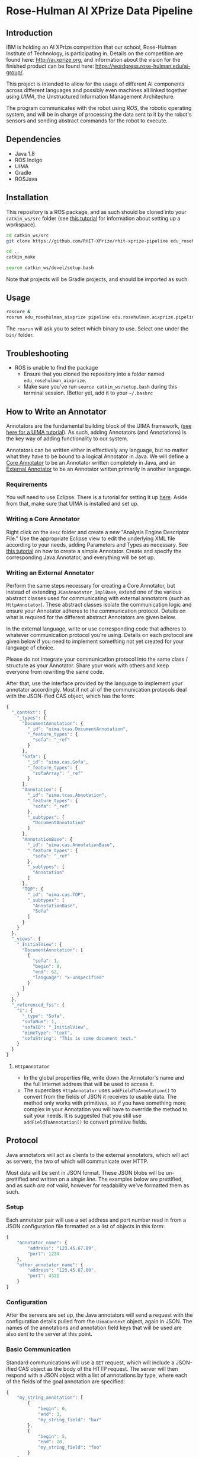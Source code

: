* Rose-Hulman AI XPrize Data Pipeline
** Introduction
IBM is holding an AI XPrize competition that our school, Rose-Hulman
Institute of Technology, is participating in. Details on the
competition are found here: http://ai.xprize.org, and information
about the vision for the finished product can be found here:
https://wordpress.rose-hulman.edu/ai-group/.

This project is intended to allow for the usage of different AI
components across different languages and possibly even machines all
linked together using [[uima.apache.org][UIMA]], the Unstructured Information Management
Architecture.

The program communicates with the robot using [[ros.org][ROS]], the robotic
operating system, and will be in charge of processing the data sent to
it by the robot's sensors and sending abstract commands for the robot
to execute.
** Dependencies
- Java 1.8
- ROS Indigo
- UIMA
- Gradle
- ROSJava
** Installation
This repository is a ROS package, and as such should be cloned into
your =catkin_ws/src= folder (see [[http://wiki.ros.org/catkin/Tutorials/create_a_workspace][this tutorial]] for information about
setting up a workspace).

#+BEGIN_SRC bash
  cd catkin_ws/src
  git clone https://github.com/RHIT-XPrize/rhit-xprize-pipeline edu_rosehulman_aixprize

  cd ..
  catkin_make

  source catkin_ws/devel/setup.bash
#+END_SRC

Note that projects will be Gradle projects, and should be imported as
such.
** Usage
#+BEGIN_SRC bash
  roscore &
  rosrun edu_rosehulman_aixprize pipeline edu.rosehulman.aixprize.pipeline.core.Controller
#+END_SRC

The =rosrun= will ask you to select which binary to use. Select one
under the =bin/= folder.
** Troubleshooting
- ROS is unable to find the package
  + Ensure that you cloned the repository into a folder named
    =edu_rosehulman_aixprize=.
  + Make sure you've run =source catkin_ws/setup.bash= during this
    terminal session. (Better yet, add it to your =~/.bashrc=
** How to Write an Annotator
Annotators are the fundamental building block of the UIMA framework,
([[https://uima.apache.org/downloads/releaseDocs/2.1.0-incubating/docs/html/tutorials_and_users_guides/tutorials_and_users_guides.html][see here for a UIMA tutorial]]). As such, adding Annotators (and
Annotations) is the key way of adding functionality to our system.

Annotators can be written either in effectively any language, but no
matter what they have to be bound to a logical Annotator in Java. We
will define a _Core Annotator_ to be an Annotator written completely
in Java, and an _External Annotator_ to be an Annotator written
primarily in another language.
*** Requirements
You /will/ need to use Eclipse. There is a tutorial for setting it up
[[https://uima.apache.org/downloads/releaseDocs/2.1.0-incubating/docs/html/overview_and_setup/overview_and_setup.html#ugr.ovv.eclipse_setup][here]]. Aside from that, make sure that UIMA is installed and set up.
*** Writing a Core Annotator
Right click on the =desc= folder and create a new "Analysis Engine
Descriptor File." Use the appropriate Eclipse view to edit the
underlying XML file according to your needs, adding Parameters and
Types as necessary. See [[https://uima.apache.org/doc-uima-annotator.html][this tutorial]] on how to create a simple
Annotator. Create and specify the corresponding Java Annotator, and
everything will be set up.
*** Writing an External Annotator
Perform the same steps necessary for creating a Core Annotator, but
instead of extending =JCasAnnotator_ImplBase=, extend one of the
various abstract classes used for communicating with external
annotators (such as =HttpAnnotator=). These abstract classes isolate
the communication logic and ensure your Annotator adheres to the
communication protocol. Details on what is required for the different
abstract Annotators are given below.

In the external language, write or use corresponding code that adheres
to whatever communication protocol you're using. Details on each
protocol are given below if you need to implement something not yet
created for your language of choice.

Please do not integrate your communication protocol into the same
class / structure as your Annotator. Share your work with others and
keep everyone from rewriting the same code.

After that, use the interface provided by the language to implement
your annotator accordingly. Most if not all of the communication
protocols deal with the JSON-ified CAS object, which has the form:
#+BEGIN_SRC javascript
  {
    "_context": {
      "_types": {
        "DocumentAnnotation": {
          "_id": "uima.tcas.DocumentAnnotation",
          "_feature_types": {
            "sofa": "_ref"
          }
        },
        "Sofa": {
          "_id": "uima.cas.Sofa",
          "_feature_types": {
            "sofaArray": "_ref"
          }
        },
        "Annotation": {
          "_id": "uima.tcas.Annotation",
          "_feature_types": {
            "sofa": "_ref"
          },
          "_subtypes": [
            "DocumentAnnotation"
          ]
        },
        "AnnotationBase": {
          "_id": "uima.cas.AnnotationBase",
          "_feature_types": {
            "sofa": "_ref"
          },
          "_subtypes": [
            "Annotation"
          ]
        },
        "TOP": {
          "_id": "uima.cas.TOP",
          "_subtypes": [
            "AnnotationBase",
            "Sofa"
          ]
        }
      }
    },
    "_views": {
      "_InitialView": {
        "DocumentAnnotation": [
          {
            "sofa": 1,
            "begin": 0,
            "end": 62,
            "language": "x-unspecified"
          }
        ]
      }
    },
    "_referenced_fss": {
      "1": {
        "_type": "Sofa",
        "sofaNum": 1,
        "sofaID": "_InitialView",
        "mimeType": "text",
        "sofaString": "This is some document text."
      }
    }
  }
#+END_SRC
**** =HttpAnnotator=
- In the global properties file, write down the Annotator's name and
  the full internet address that will be used to access it.
- The superclass =HttpAnnotator= uses =addFieldToAnnotation()= to
  convert from the fields of JSON it receives to usable data. The
  method only works with primitives, so if you have something more
  complex in your Annotation you will have to override the method to
  suit your needs. It is suggested that you still use
  =addFieldToAnnotation()= to convert primitive fields.
** Protocol
Java annotators will act as clients to the external annotators, which
will act as servers, the two of which will communicate over HTTP.

Most data will be sent in JSON format. These JSON blobs will be
un-prettified and written on a /single line/. The examples below are
prettified, and as such /are not valid/, however for readability we've
formatted them as such.
*** Setup
Each annotator pair will use a set address and port number read in
from a JSON configuration file formatted as a list of objects in this form:
#+BEGIN_SRC javascript
  {
      "annotator_name": {
          "address": "123.45.67.89",
          "port": 1234
      },
      "other_annotator_name": {
          "address": "123.45.67.80",
          "port": 4321
      }
  }
#+END_SRC
*** Configuration
After the servers are set up, the Java annotators will send a request
with the configuration details pulled from the =UimaContext= object,
again in JSON. The names of the annotations and annotation field keys
that will be used are also sent to the server at this point.
*** Basic Communication
Standard communications will use a =GET= request, which will include a
JSON-ified CAS object as the body of the HTTP request. The server will
then respond with a JSON object with a list of annotations by type,
where each of the fields of the goal annotation are specified:
#+BEGIN_SRC javascript
  {
      "my_string_annotation": [
          {
              "begin": 0,
              "end": 3,
              "my_string_field": "bar"
          },
          {
              "begin": 5,
              "end": 10,
              "my_string_field": "foo"
          }
      ],
      "my_int_annotation": [
          {
              "begin": 12,
              "end": 13,
              "my_int_field": 5,
              "my_other_string_field": "foobar"
          }
      ]
  }
#+END_SRC
*** Advanced Communication
Prior to sending the basic =GET= request, the client annotator will
=PUT= binary files onto the server annotator in locations specified in
the configuration state (preferably in a =UimaContext= configuration
field). These files will then be read as input in the server.
